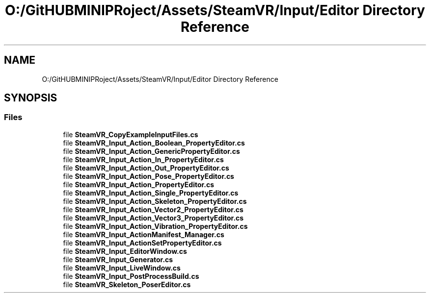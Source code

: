 .TH "O:/GitHUBMINIPRoject/Assets/SteamVR/Input/Editor Directory Reference" 3 "Sat Jul 20 2019" "Version https://github.com/Saurabhbagh/Multi-User-VR-Viewer--10th-July/" "Multi User Vr Viewer" \" -*- nroff -*-
.ad l
.nh
.SH NAME
O:/GitHUBMINIPRoject/Assets/SteamVR/Input/Editor Directory Reference
.SH SYNOPSIS
.br
.PP
.SS "Files"

.in +1c
.ti -1c
.RI "file \fBSteamVR_CopyExampleInputFiles\&.cs\fP"
.br
.ti -1c
.RI "file \fBSteamVR_Input_Action_Boolean_PropertyEditor\&.cs\fP"
.br
.ti -1c
.RI "file \fBSteamVR_Input_Action_GenericPropertyEditor\&.cs\fP"
.br
.ti -1c
.RI "file \fBSteamVR_Input_Action_In_PropertyEditor\&.cs\fP"
.br
.ti -1c
.RI "file \fBSteamVR_Input_Action_Out_PropertyEditor\&.cs\fP"
.br
.ti -1c
.RI "file \fBSteamVR_Input_Action_Pose_PropertyEditor\&.cs\fP"
.br
.ti -1c
.RI "file \fBSteamVR_Input_Action_PropertyEditor\&.cs\fP"
.br
.ti -1c
.RI "file \fBSteamVR_Input_Action_Single_PropertyEditor\&.cs\fP"
.br
.ti -1c
.RI "file \fBSteamVR_Input_Action_Skeleton_PropertyEditor\&.cs\fP"
.br
.ti -1c
.RI "file \fBSteamVR_Input_Action_Vector2_PropertyEditor\&.cs\fP"
.br
.ti -1c
.RI "file \fBSteamVR_Input_Action_Vector3_PropertyEditor\&.cs\fP"
.br
.ti -1c
.RI "file \fBSteamVR_Input_Action_Vibration_PropertyEditor\&.cs\fP"
.br
.ti -1c
.RI "file \fBSteamVR_Input_ActionManifest_Manager\&.cs\fP"
.br
.ti -1c
.RI "file \fBSteamVR_Input_ActionSetPropertyEditor\&.cs\fP"
.br
.ti -1c
.RI "file \fBSteamVR_Input_EditorWindow\&.cs\fP"
.br
.ti -1c
.RI "file \fBSteamVR_Input_Generator\&.cs\fP"
.br
.ti -1c
.RI "file \fBSteamVR_Input_LiveWindow\&.cs\fP"
.br
.ti -1c
.RI "file \fBSteamVR_Input_PostProcessBuild\&.cs\fP"
.br
.ti -1c
.RI "file \fBSteamVR_Skeleton_PoserEditor\&.cs\fP"
.br
.in -1c

